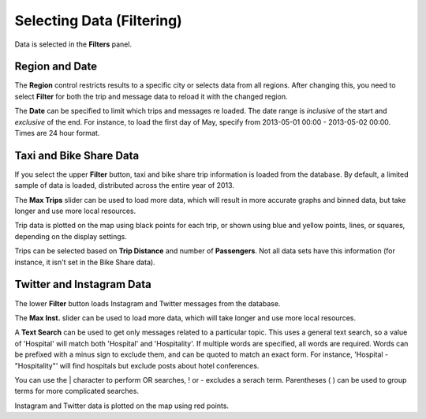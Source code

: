 Selecting Data (Filtering)
--------------------------

.. image:: filters.jpg
    :align: right

Data is selected in the **Filters** panel.

Region and Date
+++++++++++++++

The **Region** control restricts results to a specific city or selects data
from all regions.  After changing this, you need to select **Filter** for both
the trip and message data to reload it with the changed region.

The **Date** can be specified to limit which trips and messages re loaded.  The date range is *inclusive* of the start and *exclusive* of the end.  For instance, to load the first day of May, specify from 2013-05-01 00:00 - 2013-05-02 00:00.  Times are 24 hour format.

Taxi and Bike Share Data
++++++++++++++++++++++++

If you select the upper **Filter** button, taxi and bike share trip information is loaded from the database.  By default, a limited sample of data is loaded, distributed across the entire year of 2013.

The **Max Trips** slider can be used to load more data, which will result in more accurate graphs and binned data, but take longer and use more local resources.

Trip data is plotted on the map using black points for each trip, or shown using blue and yellow points, lines, or squares, depending on the display settings.

Trips can be selected based on **Trip Distance** and number of **Passengers**.  Not all data sets have this information (for instance, it isn't set in the Bike Share data).


.. _filterMessages:

Twitter and Instagram Data
++++++++++++++++++++++++++

The lower **Filter** button loads Instagram and Twitter messages from the database.

The **Max Inst.** slider can be used to load more data, which will take longer and use more local resources.

A **Text Search** can be used to get only messages related to a particular topic.  This uses a general text search, so a value of 'Hospital' will match both 'Hospital' and 'Hospitality'.  If multiple words are specified, all words are required.  Words can be prefixed with a minus sign to exclude them, and can be quoted to match an exact form.  For instance, 'Hospital -"Hospitality"' will find hospitals but exclude posts about hotel conferences.

You can use the | character to perform OR searches, ! or - excludes a serach term.  Parentheses ( ) can be used to group terms for more complicated searches.

Instagram and Twitter data is plotted on the map using red points.
